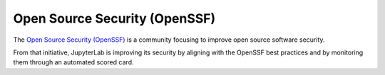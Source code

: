 .. Copyright (c) Jupyter Development Team.
.. Distributed under the terms of the Modified BSD License.

Open Source Security (OpenSSF)
==============================

The `Open Source Security (OpenSSF) <https://openssf.org/>`__ is a community focusing
to improve open source software security.

From that initiative, JupyterLab is improving its security by aligning with the 
OpenSSF best practices and by monitoring them through an automated scored card.
